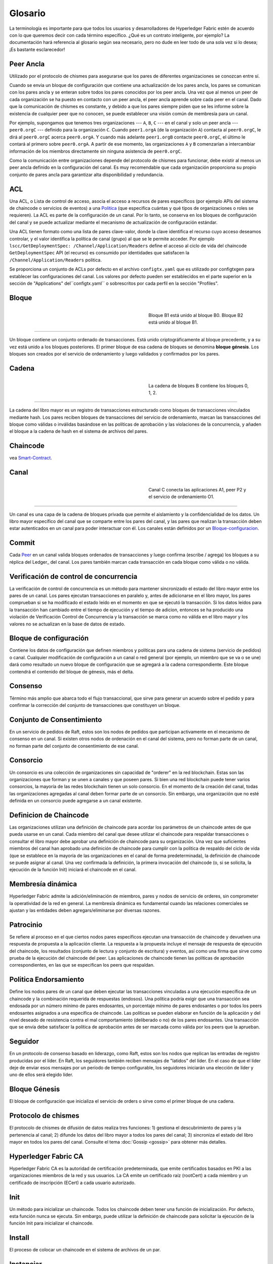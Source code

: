 Glosario
===========================

La terminología es importante para que todos los usuarios y desarrolladores de Hyperledger Fabric
estén de acuerdo con lo que queremos decir con cada término específico. ¿Qué es un contrato inteligente, por ejemplo? 
La documentación hará referencia al glosario según sea necesario, pero no dude en
leer todo de una sola vez si lo desea; ¡Es bastante esclarecedor!

.. _Peer-Ancla:

Peer Ancla
-----------

Utilizado por el protocolo de chismes para asegurarse que los pares de diferentes organizaciones 
se conozcan entre sí.

Cuando se envia un bloque de configuración que contiene una actualización de los pares ancla,
los pares se comunican con los pares ancla y se enteran sobre todos los pares conocidos por los peer ancla. 
Una vez que al menos un peer de cada organización se ha puesto en contacto con un peer ancla, 
el peer ancla aprende sobre cada peer en el canal. Dado que la comunicación de chismes es constante, 
y debido a que los pares siempre piden que se les informe sobre la existencia de cualquier peer que no conocen, 
se puede establecer una visión común de membresía para un canal.

Por ejemplo, supongamos que tenemos tres organizaciones --- ``A``, ``B``, ``C`` --- en el canal
y solo un peer ancla --- ``peer0.orgC`` --- definido para la organización ``C``.
Cuando ``peer1.orgA`` (de la organización ``A``) contacta al ``peer0.orgC``, le dirá al
``peer0.orgC`` acerca ``peer0.orgA``. Y cuando más adelante ``peer1.orgB``
contacte ``peer0.orgC``, el último le contará al primero sobre ``peer0.orgA``.
A partir de ese momento, las organizaciones ``A`` y ``B`` comenzarían a intercambiar
información de los miembros directamente sin ninguna asistencia de ``peer0.orgC``.

Como la comunicación entre organizaciones depende del protocolo de chismes para funcionar, debe existir
al menos un peer ancla definido en la configuración del canal. Es muy recomendable
que cada organización proporciona su propio conjunto de pares ancla para garantizar alta
disponibilidad y redundancia.

.. _glosario_ACL:

ACL
---

Una ACL, o Lista de control de acceso, asocia el acceso a recursos de pares 
específicos (por ejemplo APIs del sistema de chaincode o servicios de eventos) a una Politica_
(que especifica cuántas y qué tipos de organizaciones o roles se requieren). 
La ACL es parte de la configuración de un canal. Por lo tanto, 
se conserva en los bloques de configuración del canal y se puede actualizar 
mediante el mecanismo de actualización de configuración estándar.

Una ACL tienen formato como una lista de pares clave-valor, donde la clave identifica 
el recurso cuyo acceso deseamos controlar, y el valor identifica la
política de canal (grupo) al que se le permite acceder. Por ejemplo
``lscc/GetDeploymentSpec: /Channel/Application/Readers``
define el acceso al ciclo de vida del chaincode ``GetDeploymentSpec`` API
(el recurso) es consumido por identidades que satisfacen la
``/Channel/Application/Readers`` politica.

Se proporciona un conjunto de ACLs por defecto en el archivo ``configtx.yaml`` que es
utilizado por configtxgen para establecer las configuraciones del canal. Los valores por defecto pueden ser establecidos
en el parte superior en la sección de "Applications" del``configtx.yaml`` o sobrescritos 
por cada perfil en la sección "Profiles".


.. _Bloque:

Bloque
-----

.. figure:: ./glossary/glossary.block.png
   :scale: 50 %
   :align: right
   :figwidth: 40 %
   :alt: A Block

   Bloque B1 está unido al bloque B0. Bloque B2 está unido al bloque B1.

=======

Un bloque contiene un conjunto ordenado de transacciones. Está unido criptográficamente 
al bloque precedente, y a su vez está unido a los bloques posteriores. El 
primer bloque de esa cadena de bloques se denomina **bloque génesis**. Los bloques
son creados por el servicio de ordenamiento y luego validados y confirmados por los pares.


.. _Cadena:


Cadena
-----

.. figure:: ./glossary/glossary.blockchain.png
   :scale: 75 %
   :align: right
   :figwidth: 40 %
   :alt: Blockchain

   La cadena de bloques B contiene los bloques 0, 1, 2.

=======

La cadena del libro mayor es un registro de transacciones estructurado como bloques de transacciones 
vinculados mediante hash. Los pares reciben bloques de transacciones del servicio de ordenamiento, marcan las 
transacciones del bloque como válidas o inválidas basándose en las políticas de aprobación y las violaciones 
de la concurrencia, y añaden el bloque a la cadena de hash en el sistema de archivos del pares.



.. _chaincode:

Chaincode
---------

vea Smart-Contract_.

.. _Canal:

Canal
-------

.. figure:: ./glossary/glossary.channel.png
   :scale: 30 %
   :align: right
   :figwidth: 40 %
   :alt: A Channel

   Canal C conecta las aplicaciones A1, peer P2 y el servicio de ordenamiento O1.

=======

Un canal es una capa de la cadena de bloques privada que permite el aislamiento y la confidencialidad 
de los datos. Un libro mayor específico del canal que se comparte entre los pares del canal, y las pares que realizan 
la transacción deben estar autenticados en un canal para poder interactuar con él.  Los canales están definidos por un
Bloque-configuracion_.


.. _Commit:

Commit
------

Cada Peer_ en un canal valida bloques ordenados de transacciones y luego confirma (escribe / agrega) los bloques a su réplica del Ledger_ del canal. Los pares también marcan cada transacción en cada bloque como válida o no válida.

.. _Verificación de control de concurrencia:

Verificación de control de concurrencia
---------------------------------------

La verificación de control de concurrencia es un método para mantener sincronizado el estado del libro mayor entre los pares de un canal. Los pares ejecutan transacciones en paralelo y, antes de adicionarse en el libro mayor, los pares comprueban si se ha modificado el estado leído en el momento en que se ejecutó la transacción. Si los datos leídos para la transacción han cambiado entre el tiempo de ejecución y el tiempo de adicion, entonces se ha producido una violación de Verificación Control de Concurrencia y la transacción se marca como no válida en el libro mayor y los valores no se actualizan en la base de datos de estado.

.. _Bloque-configuracion:

Bloque de configuración
-----------------------

Contiene los datos de configuración que definen miembros y políticas para una cadena de sistema (servicio de pedidos) o canal. Cualquier modificación de configuración a un canal o red general (por ejemplo, un miembro que se va o se une) dará como resultado un nuevo bloque de configuración que se agregará a la cadena correspondiente. Este bloque contendrá el contenido del bloque de génesis, más el delta.

.. _Consenso:

Consenso
--------

Término más amplio que abarca todo el flujo transaccional, que sirve para generar un acuerdo sobre el pedido y para confirmar la corrección del conjunto de transacciones que constituyen un bloque.

.. _conjunto-de-consentimiento:

Conjunto de Consentimiento
--------------------------

En un servicio de pedidos de Raft, estos son los nodos de pedidos que participan activamente en el mecanismo de consenso en un canal. Si existen otros nodos de ordenación en el canal del sistema, pero no forman parte de un canal, no forman parte del conjunto de consentimiento de ese canal.

.. _Consorcio:

Consorcio
---------

Un consorcio es una colección de organizaciones sin capacidad de "orderer" en la red blockchain. Estas son las organizaciones que forman y se unen a canales y que poseen pares. Si bien una red blockchain puede tener varios consorcios, la mayoría de las redes blockchain tienen un solo consorcio. En el momento de la creación del canal, todas las organizaciones agregadas al canal deben formar parte de un consorcio. Sin embargo, una organización que no esté definida en un consorcio puede agregarse a un canal existente.

.. _Definicion-de-chaincode:

Definicion de Chaincode
-----------------------

Las organizaciones utilizan una definición de chaincode para acordar los parámetros de un chaincode antes de que pueda usarse en un canal. Cada miembro del canal que desee utilizar el chaincode para respaldar transacciones o consultar el libro mayor debe aprobar una definición de chaincode para su organización. Una vez que suficientes miembros del canal han aprobado una definición de chaincode para cumplir con la política de respaldo del ciclo de vida (que se establece en la mayoría de las organizaciones en el canal de forma predeterminada), la definición de chaincode se puede asignar al canal. Una vez confirmada la definición, la primera invocación del chaincode (o, si se solicita, la ejecución de la función Init) iniciará el chaincode en el canal.

.. _Membresia-dinamica:

Membresía dinámica
------------------

Hyperledger Fabric admite la adición/eliminación de miembros, pares y nodos de servicio de orderes, sin comprometer la operatividad de la red en general. La membresía dinámica es fundamental cuando las relaciones comerciales se ajustan y las entidades deben agregars/eliminarse por diversas razones.

.. Patrocinio:

Patrocinio
----------

Se refiere al proceso en el que ciertos nodos pares específicos ejecutan una transacción de chaincode y devuelven una respuesta de propuesta a la aplicación cliente. La respuesta a la propuesta incluye el mensaje de respuesta de ejecución del chaincode, los resultados (conjunto de lectura y conjunto de escritura) y eventos, así como una firma que sirve como prueba de la ejecución del chaincode del peer. Las aplicaciones de chaincode tienen las políticas de aprobación correspondientes, en las que se especifican los peers que respaldan.

.. _Politica-endorsamiento:

Politica Endorsamiento
------------------

Define los nodos pares de un canal que deben ejecutar las transacciones vinculadas a una ejecución específica de un chaincode y la combinación requerida de respuestas (endosos).
Una política podría exigir que una transacción sea endosada por un número mínimo de pares endosantes, un porcentaje mínimo de pares endosantes o por todos los peers endosantes
asignados a una específica de chaincode. Las políticas se pueden elaborar en función de la aplicación y del nivel deseado de resistencia contra el mal comportamiento 
(deliberado o no) de los pares endosantes. Una transacción que se envía debe satisfacer la política de aprobación antes de ser marcada como válida por los peers que la aprueban.

.. Seguidor:

Seguidor
--------

En un protocolo de consenso basado en liderazgo, como Raft, estos son los nodos que replican las entradas de registro producidas por el líder. En Raft, los seguidores también reciben mensajes de "latidos" del líder. En el caso de que el líder deje de enviar esos mensajes por un período de tiempo configurable, los seguidores iniciarán una elección de líder y uno de ellos será elegido líder.

.. _Bloque-genesis:

Bloque Génesis
--------------

El bloque de configuración que inicializa el servicio de orders o sirve como el primer bloque de una cadena.

.. _Protocolo-de-chismes:

Protocolo de chismes
--------------------

El protocolo de chismes de difusión de datos realiza tres funciones:
1) gestiona el descubrimiento de pares y la pertenencia al canal;
2) difunde los datos del libro mayor a todos los pares del canal;
3) sincroniza el estado del libro mayor en todos los pares del canal.
Consulte el tema :doc:`Gossip <gossip>` para obtener más detalles.

.. _Fabric-ca:

Hyperledger Fabric CA
---------------------

Hyperledger Fabric CA es la autoridad de certificación predeterminada, que emite certificados basados en PKI a las organizaciones miembros de la red y sus usuarios.
La CA emite un certificado raíz (rootCert) a cada miembro y un certificado de inscripción (ECert) a cada usuario autorizado.

.. _Init:

Init
----

Un método para inicializar un chaincode. Todos los chaincode deben tener una función de inicialización. Por defecto, esta función nunca se ejecuta. Sin embargo, puede utilizar la definición de chaincode para solicitar la ejecución de la función Init para inicializar el chaincode.

Install
-------

El proceso de colocar un chaincode en el sistema de archivos de un par.

Instanciar
----------

El proceso de iniciar e inicializar una aplicación de chaincode en un canal específico. Después de la creación de instancias, los pares que tienen el chaincode instalado pueden aceptar invocaciones de chaincode.

**NOTA**: *Este método, es decir, crear instancias se utilizó en la 1.4.x y versiones anteriores del ciclo de vida del chaincode. Para conocer el procedimiento actual utilizado para iniciar un chaincode en un canal con el nuevo ciclo de vida del chaincode de Fabric introducido como parte de Fabric v2.0, consulte Definición de chaincode.*

.. _Invocar:

Invocar
-------

Se utiliza para llamar a funciones de chaincode. Una aplicación cliente invoca un chaincode enviando una propuesta de transacción a un par. El par ejecutará el chaincode y devolverá una respuesta de propuesta respaldada a la aplicación cliente. La aplicación del cliente recopilará suficientes respuestas a la propuesta para satisfacer una política de aprobación y luego enviará los resultados de la transacción para su pedido, validación y confirmación.
La aplicación cliente puede optar por no enviar los resultados de la transacción. Por ejemplo, si la invocación solo consulta el libro mayor, la aplicación cliente normalmente no enviará la transacción de solo lectura, a menos que se desee registrar la lectura en el libro mayor con fines de auditoría. La invocación incluye un identificador de canal, la función de chaincode para
invocar y una matriz de argumentos.


.. _Lider:

Lider
-----

En un protocolo de consenso basado en liderazgo, como Raft, el líder es responsable de ingerir nuevas entradas de registro, replicarlas en los nodos de pedido de seguidores y administrar cuando una entrada se considera comprometida. Este no es un ** tipo ** especial de pedido. Es solo un rol que un ordenante puede tener en ciertos momentos, y luego no en otros, según lo determinen las circunstancias.

.. _Leading-Peer:

Leading Peer
------------

Cada Organizacion_ puede poseer varios pares en cada canal que
a los que se suscriben. Uno o más de estos pares deben servir como pares principales (leading peer) para el canal, a fin de comunicarse con el servicio de pedidos de la red en nombre de la organización. El servicio de pedidos entrega bloques a los pares líderes en un canal, quienes luego los distribuyen a otros pares dentro de la misma organización.

.. _Libro-mayor-ledger:

Libro mayor - Ledger
--------------------

.. figure:: ./glossary/glossary.ledger.png
   :scale: 25 %
   :align: right
   :figwidth: 20 %
   :alt: A Ledger

   Un libro mayor, 'L'

Un libro mayor consta de dos partes distintas, aunque relacionadas: una "cadena de bloques" y la "base de datos de estado", también conocida como "estado mundial". A diferencia de otros libros mayores, las cadenas de bloques son **inmutables**, es decir, una vez que se ha agregado un bloque a la cadena, no se puede cambiar. Por el contrario, el "estado mundial" es una base de datos que contiene el valor actual del conjunto de pares clave-valor que se han agregado, modificado o eliminado por el conjunto de transacciones validadas y comprometidas en la cadena de bloques.

Es útil pensar que hay un libro mayor **lógico** para cada canal de la red. En realidad, cada par en un canal mantiene su propia copia del libro mayor, que se mantiene consistente con la copia de todos los demás pares a través de un proceso llamado **consenso**. El término **Tecnología de libro mayor distribuido** (**DLT**) a menudo se asocia con este tipo de libro mayor, uno que es lógicamente singular, pero tiene muchas copias idénticas distribuidas en un conjunto de nodos de red (pares y el servicio de pedidos).


.. _Log-entry:

Entrada de registro
-------------------

La unidad principal de trabajo en un servicio de pedidos de Raft, las entradas de registro se distribuyen desde el líder que ordena a los seguidores. La secuencia completa de dichas entradas conocida como "registro". Se considera que el registro es coherente si todos los miembros están de acuerdo con las entradas y su orden.

.. _Miembro:

Miembro
-------

Vea Organizacion_.

.. _MSP:

Proveedor de servicios de membresia
-----------------------------------

.. figure:: ./glossary/glossary.msp.png
   :scale: 35 %
   :align: right
   :figwidth: 25 %
   :alt: An MSP

   un MSP, 'ORG.MSP'


El proveedor de servicios de membresía (Membership Service Provider - MSP) se refiere a un componente abstracto del sistema que proporciona credenciales a los clientes y compañeros para que participen en una red Hyperledger Fabric. Los clientes usan estas credenciales para autenticar sus transacciones, y los pares usan estas credenciales para autenticar los resultados del procesamiento de transacciones (endosos). Si bien está fuertemente conectada a los componentes de procesamiento de transacciones de los sistemas, esta interfaz tiene como objetivo tener componentes de servicios de membresía definidos, de tal manera que las implementaciones alternativas de esto se pueden conectar sin problemas sin modificar el núcleo de los componentes de procesamiento de transacciones del sistema.

.. _servicio-de-membresia:

Servicios de membresía
----------------------

Los Servicios de membresía autentican, autorizan y administran las identidades en una red blockchain autorizada. El código de servicios de membresía que se ejecuta en pares y ordenadores autentica y autoriza las operaciones de blockchain. Es una implementación basada en PKI de la abstracción del Proveedor de servicios de membresía (MSP).

.. _Servicio-ordenamiento:

Servicio de Ordenamiento
------------------------

También conocido como **ordenador**. Una coleccion de nodos que ordena las transacciones en un bloque y luego distribuye los bloques a los pares conectados para su validación y confirmación. El servicio de pedidos existe independientemente de los procesos de pares y las transacciones de pedidos se basan en el orden de llegada para todos los canales de la red. Está diseñado para admitir implementaciones conectables más allá de las variedades Kafka y Raft listas para usar. Es un enlace común para toda la red; contiene el material de identidad criptográfico vinculado a cada Miembro_.

.. _Organizacion:

Organizacion
------------

=====


.. figure:: ./glossary/glossary.organization.png
   :scale: 25 %
   :align: right
   :figwidth: 20 %
   :alt: An Organization

   Una organizacion, 'ORG'


También conocidas como "miembros", las organizaciones están invitadas a unirse a la red blockchain por un proveedor de red blockchain. Una organización se une a una red agregando su Proveedor de servicios de membresía (MSP_) a la red. El MSP define cómo otros miembros de la
La red puede verificar que las firmas (como las de las transacciones) fueron generadas por una identidad válida, emitida por esa organización. Los derechos de acceso particulares de las identidades dentro de un MSP se rigen por políticas que también se acuerdan cuando la organización se une a la red. Una organización puede ser tan grande como una corporación multinacional o tan pequeña como un individuo. El punto final de la transacción de una organización es un Peer_. Una colección de organizaciones forma un Consorcio_. Si bien todas las organizaciones de una red son miembros, no todas las organizaciones formarán parte de un consorcio.

.. _Peer:

Peer
----

.. figure:: ./glossary/glossary.peer.png
   :scale: 25 %
   :align: right
   :figwidth: 20 %
   :alt: A Peer

   un peer, 'P'

Una entidad de red que mantiene un libro mayor y ejecuta contenedores de código de cadena para realizar operaciones de lectura/escritura en el libro mayor. Los miembros pertenecen y son mantenidos por los compañeros.

.. _Politica:

Política
--------

Las políticas son expresiones compuestas por propiedades de identidades digitales, por ejemplo: ``OR ('Org1.peer', 'Org2.peer')``. Se utilizan para restringir el acceso a los recursos en una red blockchain. Por ejemplo, dictan quién puede leer o escribir en un canal, o quién puede usar una API de código de cadena específica a través de una ACL_. Las políticas se pueden definir en ``configtx.yaml`` antes de iniciar un servicio de pedidos o crear un canal, o se pueden especificar al crear una instancia del código de cadena en un canal. Un conjunto predeterminado de políticas se envía en el ejemplo ``configtx.yaml`` que será apropiado para la mayoría de las redes.

.. _glosario-Datos-privados:

Datos Privados
------------

Datos confidenciales que se almacenan en una base de datos privada en cada par autorizado, lógicamente separados de los datos del 
libro mayor del canal. El acceso a estos datos está restringido a una o más organizaciones de un canal mediante una definición 
de recopilación de datos privados. Las organizaciones no autorizadas tendrán un hash de los datos privados en el libro mayor del canal 
como prueba de los datos de la transacción. También, o más privacidad, los hash de los datos privados pasan por Servicio-ordenamiento_, 
no los datos privados en sí, por lo que esto mantiene los datos privados confidenciales del Ordenador.

.. _glosario-coleccion-datos-privados:

Recopilación de datos privados (Recopilación)
------------------------------------

Se utiliza para gestionar los datos confidenciales que dos o más organizaciones de un canal quieren mantener en privado de otras 
organizaciones de ese canal. La definición de recopilación describe un subconjunto de organizaciones en un canal con derecho 
a almacenar un conjunto de datos privados, lo que por extensión implica que sólo estas organizaciones pueden realizar transacciones con los datos privados.

.. _Propuesta:

Propuesta
--------

Una solicitud de endoso que está dirigida a pares específicos en un canal. 
Cada propuesta es una solicitud de Init o de Invocación (lectura/escritura).


.. _Consulta:

Consulta
-----

Una consulta es una invocación de un chaincode que lee el estado actual del libro mayor pero no escribe en el libro mayor. 
La función de chaincode puede consultar ciertas llaves del libro mayor, o puede consultar un conjunto de llaves del libro mayor. 
Dado que las consultas no cambian el estado del libro mayor, la aplicación cliente no suele enviar estas transacciones de sólo lectura
para su ordenamiento, validación y confirmación. Aunque no es típico, la aplicación cliente puede elegir enviar la transacción de sólo lectura para 
ordenar, validar y confirmar, por ejemplo si el cliente quiere una prueba auditable en la cadena del libro mayor de que tenía conocimiento de un estado específico 
del libro mayor en un momento determinado.

.. _Quorum:

Quorum
------

En él se describe el número mínimo de miembros del grupo que deben presentar una propuesta para que se puedan ordenar 
las transacciones. Por cada conjunto de consentimiento, esto es una **mayoría** de nodos. 
En un grupo con cinco nodos, tres deben estar disponibles para que haya quórum. Si un quórum de nodos no está disponible por cualquier razón, 
el cluster no está disponible para operaciones de lectura y escritura y no se pueden efectuar nuevos registros.

.. _Raft:

Raft
----

Nuevo para v1.4.1, Raft es un servicio de pedidos tolerante a fallas de choque (CFT)
implementación basada en la `biblioteca etcd <https://coreos.com/etcd/>`_ del `protocolo Raft <https://raft.github.io/raft.pdf>`_. Raft sigue un modelo de "líder y seguidor", donde se elige un nodo líder (por canal) y sus decisiones son replicadas por los seguidores. Los servicios de pedidos de balsa deberían ser más fáciles de configurar y administrar que los servicios de pedidos basados en Kafka, y su diseño permite a las organizaciones contribuir con nodos a un servicio de pedidos distribuido.

.. _SDK:

Kit de desarrollo de software (SDK)
-----------------------------------

El SDK del cliente Hyperledger Fabric proporciona un entorno estructurado de bibliotecas para que los desarrolladores escriban y prueben aplicaciones de chaincode. El SDK es completamente configurable y extensible a través de una interfaz estándar. Los componentes, incluidos los algoritmos criptográficos para firmas, los marcos de registro y las tiendas estatales, se pueden intercambiar fácilmente dentro y fuera del SDK. El SDK proporciona API para procesamiento de transacciones, servicios de membresía, cruce de nodos y manejo de eventos.

Actualmente, los dos SDK admitidos oficialmente son para Node.js y Java, mientras que dos más, Python y Go, aún no son oficiales, pero aún se pueden descargar y probar.

.. _Smart-Contract:

Contrato inteligente (Smart Contract)
-------------------------------------

Un contrato inteligente es un código, invocado por una aplicación cliente externa a la red blockchain, que administra el acceso y las modificaciones a un conjunto de pares clave-valor en :ref:`World-State` a través de :ref:`Transaction`. En Hyperledger Fabric, los contratos inteligentes se empaquetan como código de cadena (chaincode). Chaincode se instala en pares y luego se define y se usa en uno o más canales.

.. _State-DB:

Base de Datos de estado - State Database
----------------------------------------

Los datos de estado mundial se almacenan en una base de datos de estado para lecturas y consultas eficientes desde el chaincode. Las bases de datos compatibles incluyen levelDB y couchDB.

.. _Cadena-sistema:

Cadena del sistema
------------

Contiene un bloque de configuración que define la red a nivel de sistema. La cadena del sistema vive dentro del servicio de pedidos, y de forma similar a un canal, tiene una configuración inicial que contiene información como: Información de MSP, políticas y detalles de configuración. Cualquier cambio en la red global (por ejemplo, la incorporación de una nueva organización o la adición de un nuevo nodo de pedido) dará lugar a la adición de un nuevo bloque de configuración a la cadena del sistema.

La cadena del sistema puede considerarse como la unión común de un canal o grupo de canales. Por ejemplo, un conjunto de instituciones financieras puede formar un consorcio (representado a través de la cadena del sistema), y luego proceder a crear canales relativos a sus programas comerciales alineados y variables

.. _Transaccion:

Transacción
-----------

.. figure:: ./glossary/glossary.transaction.png
   :scale: 30 %
   :align: right
   :figwidth: 20 %
   :alt: A Transaction

   Una transacción, 'T'

Las transacciones se crean cuando se invoca un chaincode desde una aplicación cliente
para leer o escribir datos del libro mayor. Los clientes de aplicaciones de Fabir presentan propuestas de transacciones a sus pares para su ejecución y aprobación,
recogen las respuestas firmadas (aprobadas) de esos pares que las aprueban y luego empaquetan los resultados y las aprobaciones en una transacción que se presenta 
al servicio de ordenamiento. El servicio de ordenamiento ordena y coloca las transacciones en un bloque que se transmite a los pares que validan y comprometen las transacciones 
en el libro mayor y actualizar el estado mundial.

.. _Estado-mundial:

Estado Mundial
-----------

.. figure:: ./glossary/glossary.worldstate.png
   :scale: 40 %
   :align: right
   :figwidth: 25 %
   :alt: Current State

   El Estado Mundial, 'W'

También conocido como el "estado actual", el estado mundial es un componente del Libro-mayor-ledger_ 
HyperLedger Fabric. El estado del mundo representa los últimos valores
para todas las llaves incluidas en el registro de transacciones de la cadena. El Chaincode ejecuta las propuestas de transacción 
contra los datos del estado mundial porque el estado mundial proporciona acceso directo al último valor de estas claves en lugar 
de tener que calcular a traves de todo el registro de transacciones. El estado mundial cambiará cada vez que cambie el valor de 
una llave (por ejemplo, cuando la propiedad de un coche -- la "llave" -- se transfiera de un propietario a otro -- el "valor") 
o cuando se añada una nueva llave (se cree un coche). Como resultado, el estado del mundo es crítico para el flujo de una transacción, 
ya que el estado actual de un par llave-valor debe ser conocido antes de que pueda ser cambiado. Los pares confirman los últimos valores 
al estado mundial del libro mayor para cada transacción válida incluida en un bloque procesado.

.. Licensed under Creative Commons Attribution 4.0 International License
   https://creativecommons.org/licenses/by/4.0/

